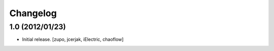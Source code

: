 Changelog
=========

1.0 (2012/01/23)
----------------

- Initial release.
  [zupo, jcerjak, iElectric, chaoflow]
